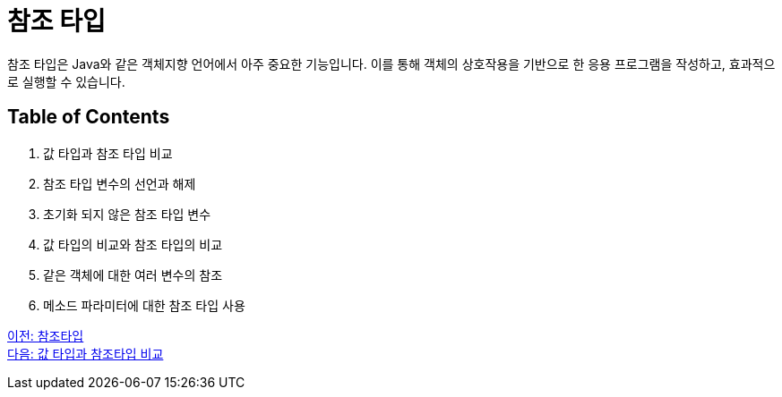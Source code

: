 = 참조 타입

참조 타입은 Java와 같은 객체지향 언어에서 아주 중요한 기능입니다. 이를 통해 객체의 상호작용을 기반으로 한 응용 프로그램을 작성하고, 효과적으로 실행할 수 있습니다.

== Table of Contents

1.	값 타입과 참조 타입 비교
2.	참조 타입 변수의 선언과 해제
3.	초기화 되지 않은 참조 타입 변수
4.	값 타입의 비교와 참조 타입의 비교
5.	같은 객체에 대한 여러 변수의 참조
6.	메소드 파라미터에 대한 참조 타입 사용

link:./01_reference_type.adoc[이전: 참조타입] +
link:./03_comparision.adoc[다음: 값 타입과 참조타입 비교]